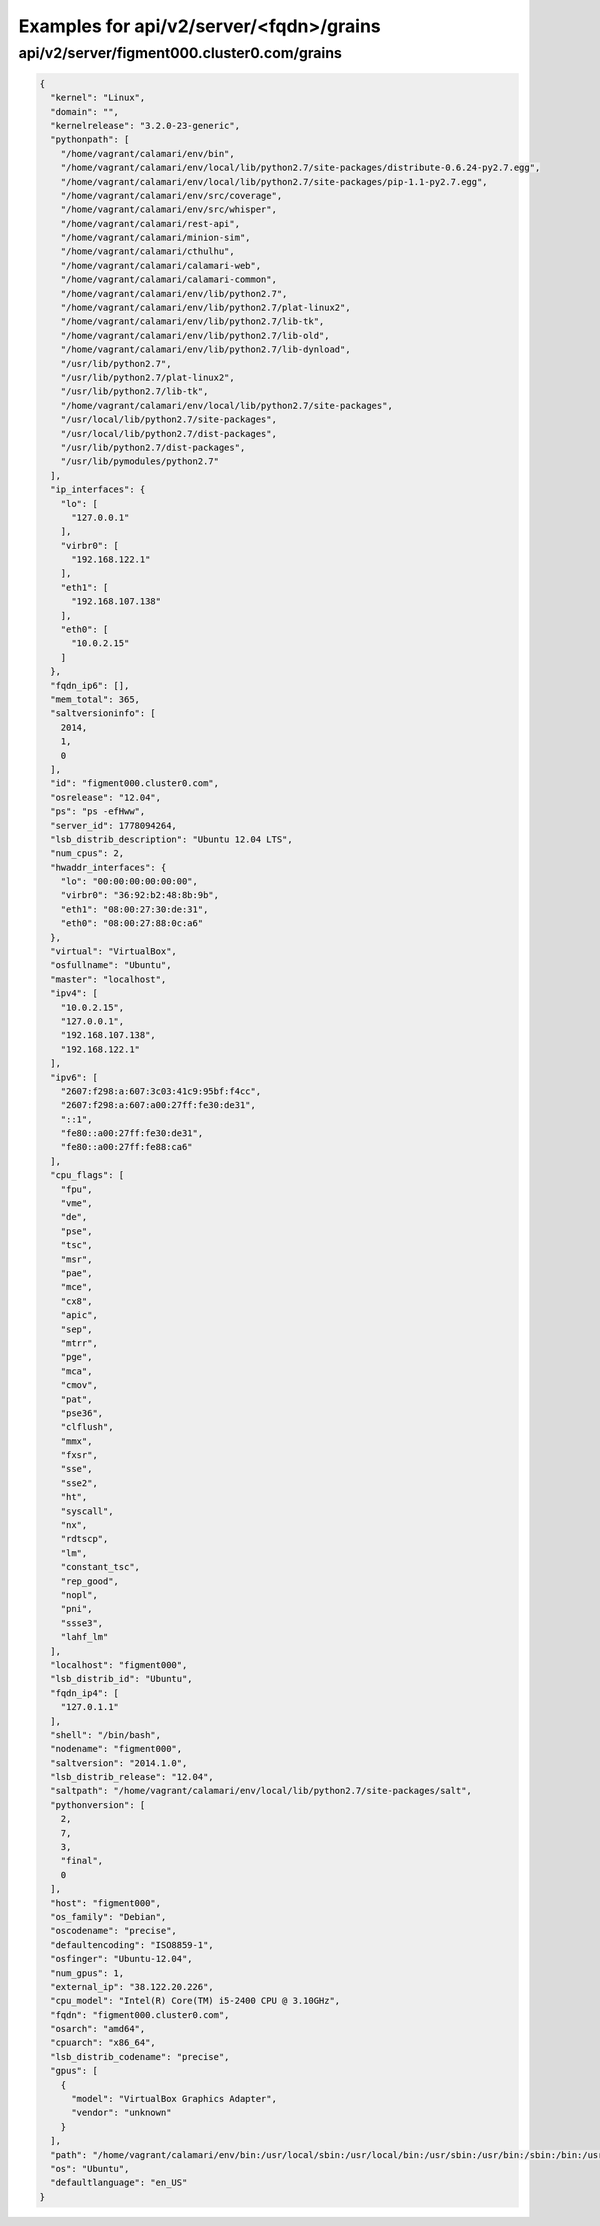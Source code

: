 Examples for api/v2/server/<fqdn>/grains
========================================

api/v2/server/figment000.cluster0.com/grains
--------------------------------------------

.. code-block:: json

   {
     "kernel": "Linux", 
     "domain": "", 
     "kernelrelease": "3.2.0-23-generic", 
     "pythonpath": [
       "/home/vagrant/calamari/env/bin", 
       "/home/vagrant/calamari/env/local/lib/python2.7/site-packages/distribute-0.6.24-py2.7.egg", 
       "/home/vagrant/calamari/env/local/lib/python2.7/site-packages/pip-1.1-py2.7.egg", 
       "/home/vagrant/calamari/env/src/coverage", 
       "/home/vagrant/calamari/env/src/whisper", 
       "/home/vagrant/calamari/rest-api", 
       "/home/vagrant/calamari/minion-sim", 
       "/home/vagrant/calamari/cthulhu", 
       "/home/vagrant/calamari/calamari-web", 
       "/home/vagrant/calamari/calamari-common", 
       "/home/vagrant/calamari/env/lib/python2.7", 
       "/home/vagrant/calamari/env/lib/python2.7/plat-linux2", 
       "/home/vagrant/calamari/env/lib/python2.7/lib-tk", 
       "/home/vagrant/calamari/env/lib/python2.7/lib-old", 
       "/home/vagrant/calamari/env/lib/python2.7/lib-dynload", 
       "/usr/lib/python2.7", 
       "/usr/lib/python2.7/plat-linux2", 
       "/usr/lib/python2.7/lib-tk", 
       "/home/vagrant/calamari/env/local/lib/python2.7/site-packages", 
       "/usr/local/lib/python2.7/site-packages", 
       "/usr/local/lib/python2.7/dist-packages", 
       "/usr/lib/python2.7/dist-packages", 
       "/usr/lib/pymodules/python2.7"
     ], 
     "ip_interfaces": {
       "lo": [
         "127.0.0.1"
       ], 
       "virbr0": [
         "192.168.122.1"
       ], 
       "eth1": [
         "192.168.107.138"
       ], 
       "eth0": [
         "10.0.2.15"
       ]
     }, 
     "fqdn_ip6": [], 
     "mem_total": 365, 
     "saltversioninfo": [
       2014, 
       1, 
       0
     ], 
     "id": "figment000.cluster0.com", 
     "osrelease": "12.04", 
     "ps": "ps -efHww", 
     "server_id": 1778094264, 
     "lsb_distrib_description": "Ubuntu 12.04 LTS", 
     "num_cpus": 2, 
     "hwaddr_interfaces": {
       "lo": "00:00:00:00:00:00", 
       "virbr0": "36:92:b2:48:8b:9b", 
       "eth1": "08:00:27:30:de:31", 
       "eth0": "08:00:27:88:0c:a6"
     }, 
     "virtual": "VirtualBox", 
     "osfullname": "Ubuntu", 
     "master": "localhost", 
     "ipv4": [
       "10.0.2.15", 
       "127.0.0.1", 
       "192.168.107.138", 
       "192.168.122.1"
     ], 
     "ipv6": [
       "2607:f298:a:607:3c03:41c9:95bf:f4cc", 
       "2607:f298:a:607:a00:27ff:fe30:de31", 
       "::1", 
       "fe80::a00:27ff:fe30:de31", 
       "fe80::a00:27ff:fe88:ca6"
     ], 
     "cpu_flags": [
       "fpu", 
       "vme", 
       "de", 
       "pse", 
       "tsc", 
       "msr", 
       "pae", 
       "mce", 
       "cx8", 
       "apic", 
       "sep", 
       "mtrr", 
       "pge", 
       "mca", 
       "cmov", 
       "pat", 
       "pse36", 
       "clflush", 
       "mmx", 
       "fxsr", 
       "sse", 
       "sse2", 
       "ht", 
       "syscall", 
       "nx", 
       "rdtscp", 
       "lm", 
       "constant_tsc", 
       "rep_good", 
       "nopl", 
       "pni", 
       "ssse3", 
       "lahf_lm"
     ], 
     "localhost": "figment000", 
     "lsb_distrib_id": "Ubuntu", 
     "fqdn_ip4": [
       "127.0.1.1"
     ], 
     "shell": "/bin/bash", 
     "nodename": "figment000", 
     "saltversion": "2014.1.0", 
     "lsb_distrib_release": "12.04", 
     "saltpath": "/home/vagrant/calamari/env/local/lib/python2.7/site-packages/salt", 
     "pythonversion": [
       2, 
       7, 
       3, 
       "final", 
       0
     ], 
     "host": "figment000", 
     "os_family": "Debian", 
     "oscodename": "precise", 
     "defaultencoding": "ISO8859-1", 
     "osfinger": "Ubuntu-12.04", 
     "num_gpus": 1, 
     "external_ip": "38.122.20.226", 
     "cpu_model": "Intel(R) Core(TM) i5-2400 CPU @ 3.10GHz", 
     "fqdn": "figment000.cluster0.com", 
     "osarch": "amd64", 
     "cpuarch": "x86_64", 
     "lsb_distrib_codename": "precise", 
     "gpus": [
       {
         "model": "VirtualBox Graphics Adapter", 
         "vendor": "unknown"
       }
     ], 
     "path": "/home/vagrant/calamari/env/bin:/usr/local/sbin:/usr/local/bin:/usr/sbin:/usr/bin:/sbin:/bin:/usr/games:/opt/vagrant_ruby/bin", 
     "os": "Ubuntu", 
     "defaultlanguage": "en_US"
   }


